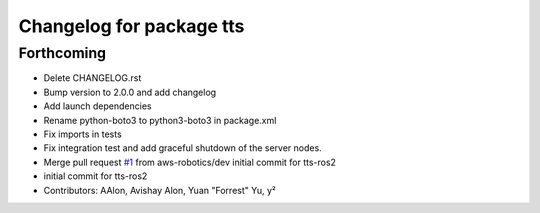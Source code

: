 ^^^^^^^^^^^^^^^^^^^^^^^^^
Changelog for package tts
^^^^^^^^^^^^^^^^^^^^^^^^^

Forthcoming
-----------
* Delete CHANGELOG.rst
* Bump version to 2.0.0 and add changelog
* Add launch dependencies
* Rename python-boto3 to python3-boto3 in package.xml
* Fix imports in tests
* Fix integration test and add graceful shutdown of the server nodes.
* Merge pull request `#1 <https://github.com/aws-robotics/tts-ros2/issues/1>`_ from aws-robotics/dev
  initial commit for tts-ros2
* initial commit for tts-ros2
* Contributors: AAlon, Avishay Alon, Yuan "Forrest" Yu, y²
